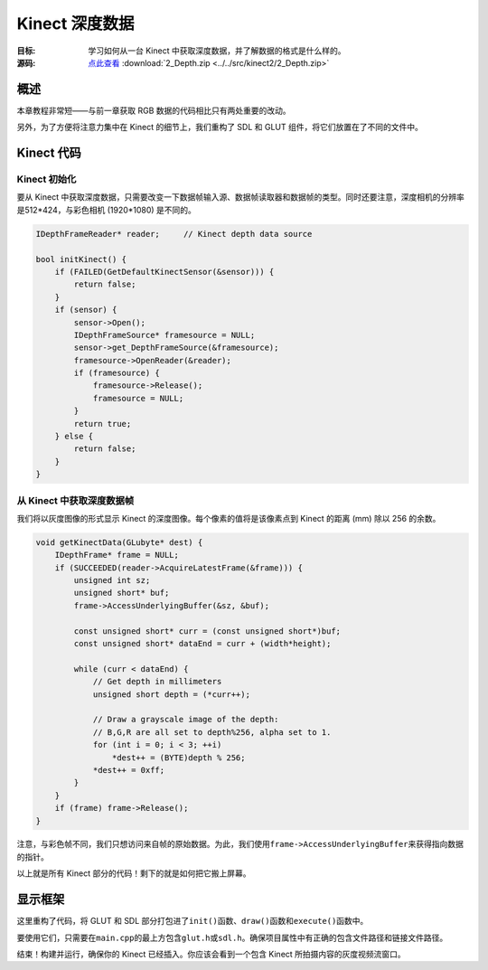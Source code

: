 Kinect 深度数据
=====================

:目标: 学习如何从一台 Kinect 中获取深度数据，并了解数据的格式是什么样的。

:源码: `点此查看 <https://github.com/XinArkh/kinect-tutorials-zh/tree/master/src/kinect2/2_Depth>`_    :download:`2_Depth.zip <../../src/kinect2/2_Depth.zip>`


概述
------

本章教程非常短——与前一章获取 RGB 数据的代码相比只有两处重要的改动。

另外，为了方便将注意力集中在 Kinect 的细节上，我们重构了 SDL 和 GLUT 组件，将它们放置在了不同的文件中。


Kinect 代码
----------------


Kinect 初始化
++++++++++++++++

要从 Kinect 中获取深度数据，只需要改变一下数据帧输入源、数据帧读取器和数据帧的类型。同时还要注意，深度相机的分辨率是512*424，与彩色相机 (1920*1080) 是不同的。

.. code:: cpp

    IDepthFrameReader* reader;     // Kinect depth data source

    bool initKinect() {
        if (FAILED(GetDefaultKinectSensor(&sensor))) {
            return false;
        }
        if (sensor) {
            sensor->Open();
            IDepthFrameSource* framesource = NULL;
            sensor->get_DepthFrameSource(&framesource);
            framesource->OpenReader(&reader);
            if (framesource) {
                framesource->Release();
                framesource = NULL;
            }
            return true;
        } else {
            return false;
        }
    }


从 Kinect 中获取深度数据帧
++++++++++++++++++++++++++++++++

我们将以灰度图像的形式显示 Kinect 的深度图像。每个像素的值将是该像素点到 Kinect 的距离 (mm) 除以 256 的余数。

.. code:: cpp

    void getKinectData(GLubyte* dest) {
        IDepthFrame* frame = NULL;
        if (SUCCEEDED(reader->AcquireLatestFrame(&frame))) {
            unsigned int sz;
            unsigned short* buf;
            frame->AccessUnderlyingBuffer(&sz, &buf);

            const unsigned short* curr = (const unsigned short*)buf;
            const unsigned short* dataEnd = curr + (width*height);

            while (curr < dataEnd) {
                // Get depth in millimeters
                unsigned short depth = (*curr++);

                // Draw a grayscale image of the depth:
                // B,G,R are all set to depth%256, alpha set to 1.
                for (int i = 0; i < 3; ++i)
                    *dest++ = (BYTE)depth % 256;
                *dest++ = 0xff;
            }
        }
        if (frame) frame->Release();
    }

注意，与彩色帧不同，我们只想访问来自帧的原始数据。为此，我们使用\ ``frame->AccessUnderlyingBuffer``\ 来获得指向数据的指针。

以上就是所有 Kinect 部分的代码！剩下的就是如何把它搬上屏幕。

显示框架
-----------

这里重构了代码，将 GLUT 和 SDL 部分打包进了\ ``init()``\ 函数、\ ``draw()``\ 函数和\ ``execute()``\ 函数中。

要使用它们，只需要在\ ``main.cpp``\ 的最上方包含\ ``glut.h``\ 或\ ``sdl.h``\ 。确保项目属性中有正确的包含文件路径和链接文件路径。

结束！构建并运行，确保你的 Kinect 已经插入。你应该会看到一个包含 Kinect 所拍摄内容的灰度视频流窗口。